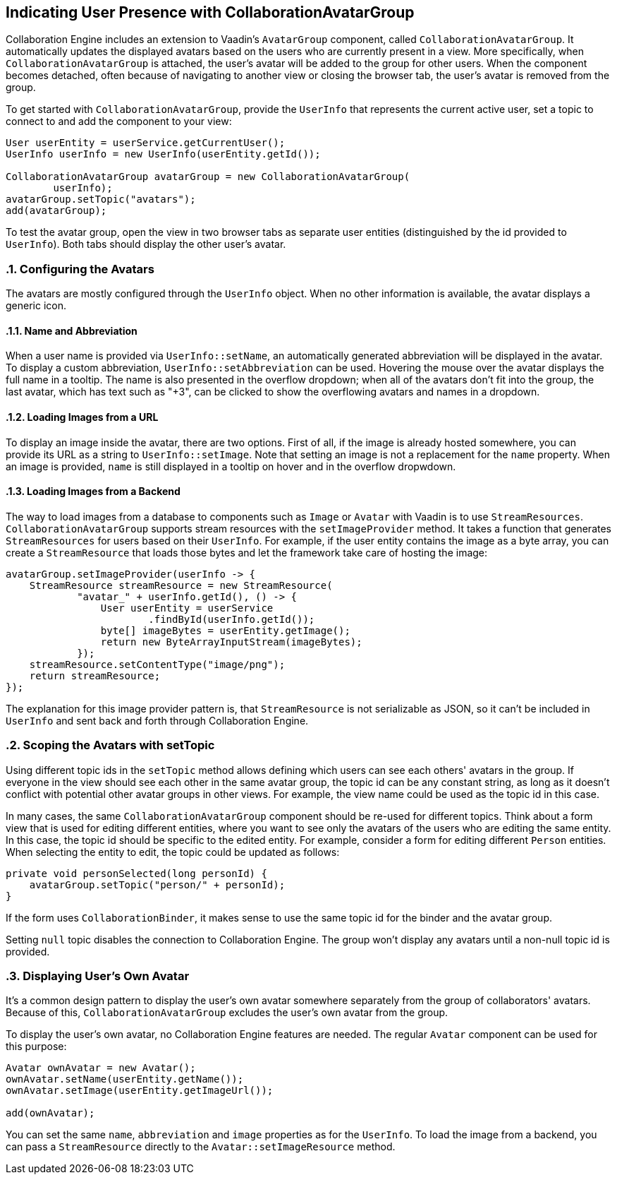 [[ce.indicating-user-presence]]
== Indicating User Presence with CollaborationAvatarGroup
:sectnums:

Collaboration Engine includes an extension to Vaadin's `AvatarGroup` component,
called `CollaborationAvatarGroup`.
It automatically updates the displayed avatars based on the users who are
currently present in a view.
More specifically, when `CollaborationAvatarGroup` is attached, the user's avatar
will be added to the group for other users. When the component becomes detached, often because
of navigating to another view or closing the browser tab, the user's avatar is
removed from the group.

To get started with `CollaborationAvatarGroup`, provide the `UserInfo` that represents
the current active user, set a topic to connect to and add the component to your view:

[source, java]
----
User userEntity = userService.getCurrentUser();
UserInfo userInfo = new UserInfo(userEntity.getId());

CollaborationAvatarGroup avatarGroup = new CollaborationAvatarGroup(
        userInfo);
avatarGroup.setTopic("avatars");
add(avatarGroup);
----

To test the avatar group, open the view in two browser tabs as separate user entities
(distinguished by the id provided to `UserInfo`).
Both tabs should display the other user's avatar.

=== Configuring the Avatars

The avatars are mostly configured through the `UserInfo` object.
When no other information is available, the avatar displays a generic icon.

==== Name and Abbreviation

When a user name is provided via `UserInfo::setName`,
an automatically generated abbreviation will be displayed in the avatar.
To display a custom abbreviation, `UserInfo::setAbbreviation` can be used.
Hovering the mouse over the avatar displays the full name in a tooltip.
The name is also presented in the overflow dropdown;
when all of the avatars don't fit into the group,
the last avatar, which has text such as "+3", can be clicked to show
the overflowing avatars and names in a dropdown.

==== Loading Images from a URL

To display an image inside the avatar, there are two options.
First of all, if the image is already hosted somewhere,
you can provide its URL as a string to `UserInfo::setImage`.
Note that setting an image is not a replacement for the `name` property.
When an image is provided, `name` is still displayed in a tooltip on hover
and in the overflow dropwdown.

==== Loading Images from a Backend

The way to load images from a database to components such as `Image` or `Avatar`
with Vaadin is to use `StreamResources`.
`CollaborationAvatarGroup` supports stream resources with the `setImageProvider` method.
It takes a function that generates `StreamResources` for users based on their `UserInfo`.
For example, if the user entity contains the image as a byte array,
you can create a `StreamResource` that loads those bytes and let the framework take care
of hosting the image:

[source, java]
----
avatarGroup.setImageProvider(userInfo -> {
    StreamResource streamResource = new StreamResource(
            "avatar_" + userInfo.getId(), () -> {
                User userEntity = userService
                        .findById(userInfo.getId());
                byte[] imageBytes = userEntity.getImage();
                return new ByteArrayInputStream(imageBytes);
            });
    streamResource.setContentType("image/png");
    return streamResource;
});
----

The explanation for this image provider pattern is,
that `StreamResource` is not serializable as JSON,
so it can't be included in `UserInfo` and sent back and forth
through Collaboration Engine.

=== Scoping the Avatars with setTopic

Using different topic ids in the `setTopic` method allows defining which users
can see each others' avatars in the group.
If everyone in the view should see each other in the same avatar group,
the topic id can be any constant string,
as long as it doesn't conflict with potential other avatar groups in other views.
For example, the view name could be used as the topic id in this case.

In many cases, the same `CollaborationAvatarGroup` component should be re-used for
different topics.
Think about a form view that is used for editing different entities,
where you want to see only the avatars of the users who are editing the same entity.
In this case, the topic id should be specific to the edited entity.
For example, consider a form for editing different `Person` entities.
When selecting the entity to edit, the topic could be updated as follows:
[source, java]
----
private void personSelected(long personId) {
    avatarGroup.setTopic("person/" + personId);
}
----
If the form uses `CollaborationBinder`, it makes sense to use the same topic id
for the binder and the avatar group.

Setting `null` topic disables the connection to Collaboration Engine.
The group won't display any avatars until a non-null topic id is provided.

=== Displaying User's Own Avatar

It's a common design pattern to display the user's own avatar somewhere separately
from the group of collaborators' avatars.
Because of this, `CollaborationAvatarGroup` excludes the user's own avatar from the group.

To display the user's own avatar, no Collaboration Engine features are needed.
The regular `Avatar` component can be used for this purpose:

[source, java]
----
Avatar ownAvatar = new Avatar();
ownAvatar.setName(userEntity.getName());
ownAvatar.setImage(userEntity.getImageUrl());

add(ownAvatar);
----

You can set the same `name`, `abbreviation` and `image` properties as for the `UserInfo`.
To load the image from a backend, you can pass a `StreamResource` directly
to the `Avatar::setImageResource` method.
